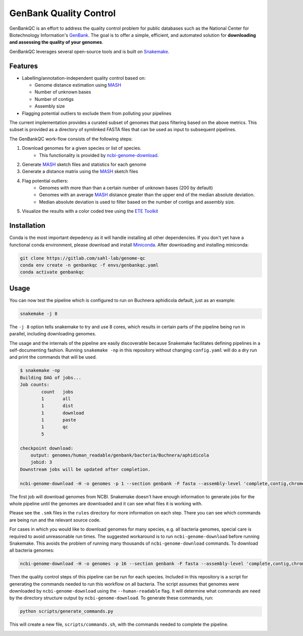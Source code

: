 =============================================
           GenBank Quality Control
=============================================

GenBankQC is an effort to address the quality control problem for public
databases such as the National Center for Biotechnology Information's `GenBank`_.
The goal is to offer a simple, efficient, and automated solution for
**downloading and assessing the quality of your genomes**.

GenBankQC leverages several open-source tools and is built on `Snakemake`_.

Features
--------

- Labelling/annotation-independent quality control based on:

  - Genome distance estimation using `MASH`_
  - Number of unknown bases
  - Number of contigs
  - Assembly size

- Flagging potential outliers to exclude them from polluting your pipelines

The current implementation provides a curated subset of genomes that pass filtering based
on the above metrics.  This subset is provided as a directory of symlinked FASTA
files that can be used as input to subsequent pipelines.

The GenBankQC work-flow consists of the following steps:

#. Download genomes for a given species or list of species.
    * This functionality is provided by `ncbi-genome-download`_.

#. Generate `MASH`_ sketch files and statistics for each genome

#. Generate a distance matrix using the `MASH`_ sketch files

#. Flag potential outliers:
    * Genomes with more than than a certain number of unknown bases (200 by default)
    * Genomes with an average `MASH`_ distance greater than the upper end of the median absolute deviation.
    * Median absolute deviation is used to filter based on the number of contigs and assembly size.

#. Visualize the results with a color coded tree using the `ETE Toolkit`_

Installation
------------

Conda is the most important depedency as it will handle installing all other dependencies.
If you don't yet have a functional conda environment, please download and install `Miniconda`_.
After downloading and installing miniconda:

.. code::

    git clone https://gitlab.com/sahl-lab/genome-qc
    conda env create -n genbankqc -f envs/genbankqc.yaml
    conda activate genbankqc

Usage
-----

You can now test the pipeline which is configured to run on Buchnera aphidicola default,
just as an example:

.. code::

    snakemake -j 8

The ``-j 8`` option tells snakemake to try and use 8 cores, which results in certain parts of the
pipeline being run in parallel, including downloading genomes.

The usage and the internals of the pipeline are easily discoverable because Snakemake facilitates
defining pipelines in a self-documenting fashion.  Running ``snakemake -np`` in this repository without
changing ``config.yaml`` will do a dry run and print the commands that will be used.

.. code::

    $ snakemake -np
    Building DAG of jobs...
    Job counts:
            count   jobs
            1       all
            1       dist
            1       download
            1       paste
            1       qc
            5

    checkpoint download:
        output: genomes/human_readable/genbank/bacteria/Buchnera/aphidicola
        jobid: 3
    Downstream jobs will be updated after completion.

    ncbi-genome-download -H -o genomes -p 1 --section genbank -F fasta --assembly-level 'complete,contig,chromosome,scaffold' --species-taxid 9 bacteria


The first job will download genomes from NCBI.  Snakemake doesn't have enough information to generate
jobs for the whole pipeline until the genomes are downloaded and it can see what files it is working with.


.. :: code

    rule paste:
        input: <unknown>
        output: genomes/human_readable/genbank/bacteria/Buchnera/aphidicola/all.msh, genomes/human_readable/genbank/bacteria/Buchnera/aphidicola/sketches.txt
        jobid: 5

    find genomes/human_readable/genbank/bacteria/Buchnera/aphidicola -type f -name '*fna.gz.msh' > genomes/human_readable/genbank/bacteria/Buchnera/aphidicola/sketches.txt &&mash paste genomes/human_readable/genbank/bacteria/Buchnera/aphidicola/all.msh -l genomes/human_readable/genbank/bacteria/Buchnera/aphidicola/sketches.txt

    rule dist:
        input: genomes/human_readable/genbank/bacteria/Buchnera/aphidicola/all.msh
        output: genomes/human_readable/genbank/bacteria/Buchnera/aphidicola/all.dmx

    mash dist -p 1 -t 'genomes/human_readable/genbank/bacteria/Buchnera/aphidicola/all.msh' 'genomes/human_readable/genbank/bacteria/Buchnera/aphidicola/all.msh' > 'genomes/human_readable/genbank/bacteria/Buchnera/aphidicola/all.dmx'

    rule qc:
        input: genomes/summary.tsv, <unknown>, genomes/human_readable/genbank/bacteria/Buchnera/aphidicola/all.dmx
        output: genomes/human_readable/genbank/bacteria/Buchnera/aphidicola/qc/tree.svg
        jobid: 1

    localrule all:
        input: genomes/human_readable/genbank/bacteria/Buchnera/aphidicola/qc/tree.svg
        jobid: 0

Please see the ``.smk`` files in the ``rules`` directory for more information on each step.  There
you can see which commands are being run and the relevant source code.

For cases in which you would like to download genomes for many species, e.g. all bacteria genomes,
special care is required to avoid unreasonable run times.  The suggested workaround is to run
``ncbi-genome-download`` before running Snakemake.  This avoids the problem of running many thousands of
``ncbi-genome-download`` commands.  To download all bacteria genomes:

.. code::

    ncbi-genome-download -H -o genomes -p 16 --section genbank -F fasta --assembly-level 'complete,contig,chromosome,scaffold' bacteria


Then the quality control steps of this pipeline can be run for each species.  Included in this
repository is a script for generating the commands needed to run this workflow on all bacteria.  The
script assumes that genomes were downloaded by ``ncbi-genome-download`` using the ``--human-readable``
flag.  It will determine what commands are need by the directory structure output by
``ncbi-genome-download``.  To generate these commands, run:

.. code::

    python scripts/generate_commands.py

This will create a new file, ``scripts/commands.sh``, with the commands needed to complete
the pipeline.


.. _NCBITK:  https://github.com/andrewsanchez/NCBITK
.. _GenBank: https://www.ncbi.nlm.nih.gov/genbank/
.. _ETE Toolkit: http://etetoolkit.org/
.. _Miniconda: https://conda.io/miniconda.html
.. _MASH: http://mash.readthedocs.io/en/latest/
.. _ncbi-genome-download: https://github.com/kblin/ncbi-genome-download
.. _genbankqc.readthedocs.io: http://genbankqc.readthedocs.io/en/latest/
.. _Snakemake: https://snakemake.readthedocs.io/en/stable/

.. image:: https://img.shields.io/badge/PRs-welcome-brightgreen.svg?style=flat-square
           :target: https://yangsu.github.io/pull-request-tutorial/

